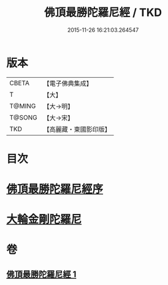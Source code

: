 #+TITLE: 佛頂最勝陀羅尼經 / TKD
#+DATE: 2015-11-26 16:21:03.264547
* 版本
 |     CBETA|【電子佛典集成】|
 |         T|【大】     |
 |    T@MING|【大→明】   |
 |    T@SONG|【大→宋】   |
 |       TKD|【高麗藏・東國影印版】|

* 目次
* [[file:KR6j0146_001.txt::001-0355a10][佛頂最勝陀羅尼經序]]
* [[file:KR6j0146_001.txt::0357b2][大輪金剛陀羅尼]]
* 卷
** [[file:KR6j0146_001.txt][佛頂最勝陀羅尼經 1]]
